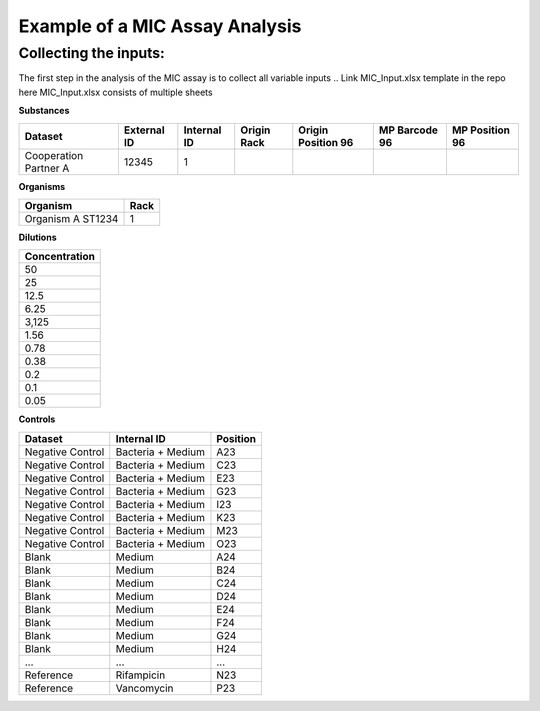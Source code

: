 Example of a MIC Assay Analysis
=============

Collecting the inputs:
*******************

The first step in the analysis of the MIC assay is to collect all variable inputs
.. Link MIC_Input.xlsx template in the repo here
MIC_Input.xlsx consists of multiple sheets

**Substances**

+-----------------------+-------------+-------------+-------------+--------------------+---------------+----------------+
| Dataset               | External ID | Internal ID | Origin Rack | Origin Position 96 | MP Barcode 96 | MP Position 96 |
+=======================+=============+=============+=============+====================+===============+================+
| Cooperation Partner A | 12345       | 1           |             |                    |               |                |
+-----------------------+-------------+-------------+-------------+--------------------+---------------+----------------+

**Organisms**

+-------------------+------+
| Organism          | Rack |
+===================+======+
| Organism A ST1234 | 1    |
+-------------------+------+

**Dilutions**

+---------------+
| Concentration |
+===============+
| 50            |
+---------------+
| 25            |
+---------------+
| 12.5          |
+---------------+
| 6.25          |
+---------------+
| 3,125         |
+---------------+
| 1.56          |
+---------------+
| 0.78          |
+---------------+
| 0.38          |
+---------------+
| 0.2           |
+---------------+
| 0.1           |
+---------------+
| 0.05          |
+---------------+

**Controls**

+------------------+-------------------+----------+
| Dataset          | Internal ID       | Position |
+==================+===================+==========+
| Negative Control | Bacteria + Medium | A23      |
+------------------+-------------------+----------+
| Negative Control | Bacteria + Medium | C23      |
+------------------+-------------------+----------+
| Negative Control | Bacteria + Medium | E23      |
+------------------+-------------------+----------+
| Negative Control | Bacteria + Medium | G23      |
+------------------+-------------------+----------+
| Negative Control | Bacteria + Medium | I23      |
+------------------+-------------------+----------+
| Negative Control | Bacteria + Medium | K23      |
+------------------+-------------------+----------+
| Negative Control | Bacteria + Medium | M23      |
+------------------+-------------------+----------+
| Negative Control | Bacteria + Medium | O23      |
+------------------+-------------------+----------+
| Blank            | Medium            | A24      |
+------------------+-------------------+----------+
| Blank            | Medium            | B24      |
+------------------+-------------------+----------+
| Blank            | Medium            | C24      |
+------------------+-------------------+----------+
| Blank            | Medium            | D24      |
+------------------+-------------------+----------+
| Blank            | Medium            | E24      |
+------------------+-------------------+----------+
| Blank            | Medium            | F24      |
+------------------+-------------------+----------+
| Blank            | Medium            | G24      |
+------------------+-------------------+----------+
| Blank            | Medium            | H24      |
+------------------+-------------------+----------+
| ...              | ...               | ...      |
+------------------+-------------------+----------+
| Reference        | Rifampicin        | N23      |
+------------------+-------------------+----------+
| Reference        | Vancomycin        | P23      |
+------------------+-------------------+----------+

.. code-block:: Python
   :linenos:

    import rda_toolbox as rda

    rda.mic_process_inputs(
        # Input specifications excel:
        "../data/input/MIC_Input.xlsx",
        # Barcode reader file which shows Motherplate to AsT plate mapping
        "../data/input/DiS_MP_AsT_2024-10-08.txt",
        # Barcode reader file which shows Ast plate to AcD plate mapping
        "../data/input/AmA_AsT_AcD_20241009.txt",
    ).save("../data/processed/prepared_input_mapping_table.csv", index=False)

